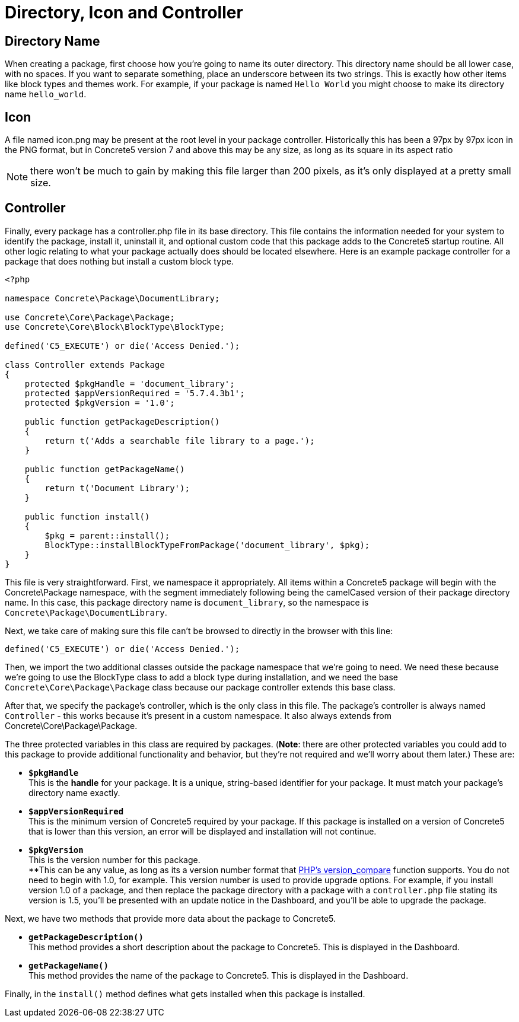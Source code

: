 [[packages_directory-icon-controller]]
= Directory, Icon and Controller

== Directory Name

When creating a package, first choose how you're going to name its outer directory.
This directory name should be all lower case, with no spaces.
If you want to separate something, place an underscore between its two strings.
This is exactly how other items like block types and themes work.
For example, if your package is named `Hello World` you might choose to make its directory name `hello_world`.

== Icon

A file named icon.png may be present at the root level in your package controller.
Historically this has been a 97px by 97px icon in the PNG format, but in Concrete5 version 7 and above this may be any size, as long as its square in its aspect ratio

NOTE: there won't be much to gain by making this file larger than 200 pixels, as it's only displayed at a pretty small size.

== Controller

Finally, every package has a controller.php file in its base directory.
This file contains the information needed for your system to identify the package, install it, uninstall it, and optional custom code that this package adds to the Concrete5 startup routine.
All other logic relating to what your package actually does should be located elsewhere.
Here is an example package controller for a package that does nothing but install a custom block type.

[source,php]
----
<?php

namespace Concrete\Package\DocumentLibrary;

use Concrete\Core\Package\Package;
use Concrete\Core\Block\BlockType\BlockType;

defined('C5_EXECUTE') or die('Access Denied.');

class Controller extends Package
{
    protected $pkgHandle = 'document_library';
    protected $appVersionRequired = '5.7.4.3b1';
    protected $pkgVersion = '1.0';

    public function getPackageDescription()
    {
        return t('Adds a searchable file library to a page.');
    }

    public function getPackageName()
    {
        return t('Document Library');
    }

    public function install()
    {
        $pkg = parent::install();
        BlockType::installBlockTypeFromPackage('document_library', $pkg);
    }
}
----

This file is very straightforward.
First, we namespace it appropriately.
All items within a Concrete5 package will begin with the Concrete\Package namespace, with the segment immediately following being the camelCased version of their package directory name.
In this case, this package directory name is `document_library`, so the namespace is `Concrete\Package\DocumentLibrary`.

Next, we take care of making sure this file can't be browsed to directly in the browser with this line:

[source,php]
----
defined('C5_EXECUTE') or die('Access Denied.');
----

Then, we import the two additional classes outside the package namespace that we're going to need.
We need these because we're going to use the BlockType class to add a block type during installation, and we need the base `Concrete\Core\Package\Package` class because our package controller extends this base class.

After that, we specify the package's controller, which is the only class in this file.
The package's controller is always named `Controller` - this works because it's present in a custom namespace.
It also always extends from Concrete\Core\Package\Package.

The three protected variables in this class are required by packages.
(**Note**: there are other protected variables you could add to this package to provide additional functionality and behavior, but they're not required and we'll worry about them later.)
These are:

* `**$pkgHandle**` +
  This is the *handle* for your package.
  It is a unique, string-based identifier for your package.
  It must match your package's directory name exactly.
* `**$appVersionRequired**` +
  This is the minimum version of Concrete5 required by your package.
  If this package is installed on a version of Concrete5 that is lower than this version, an error will be displayed and installation will not continue.
* `**$pkgVersion**` +
  This is the version number for this package. +
  **This can be any value, as long as its a version number format that http://www.php.net/version_compare[PHP's version_compare] function supports.
  You do not need to begin with 1.0, for example.
  This version number is used to provide upgrade options.
  For example, if you install version 1.0 of a package, and then replace the package directory with a package with a `controller.php` file stating its version is 1.5, you'll be presented with an update notice in the Dashboard, and you'll be able to upgrade the package.

Next, we have two methods that provide more data about the package to Concrete5.

* `**getPackageDescription()**` +
  This method provides a short description about the package to Concrete5.
  This is displayed in the Dashboard.
* `**getPackageName()**` +
  This method provides the name of the package to Concrete5.
  This is displayed in the Dashboard.

Finally, in the `install()` method defines what gets installed when this package is installed.
